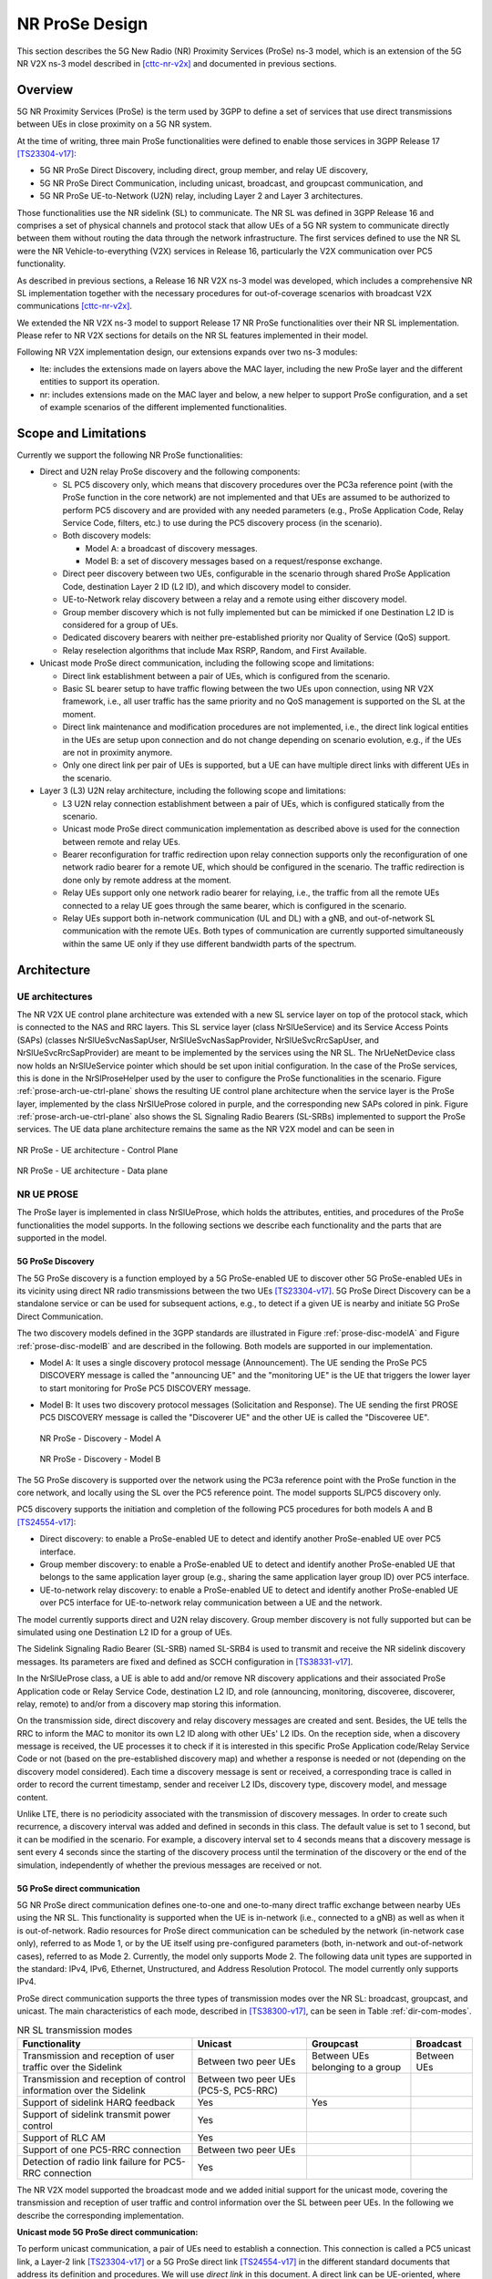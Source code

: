 NR ProSe Design
---------------

This section describes the 5G New Radio (NR) Proximity Services (ProSe) ns-3
model, which is an extension of the 5G NR V2X ns-3 model described in
[cttc-nr-v2x]_ and documented in previous sections.

Overview
********

5G NR Proximity Services (ProSe) is the term used by 3GPP to define a set of
services that use direct transmissions between UEs in close proximity on a 5G
NR system.

At the time of writing, three main ProSe functionalities were defined to enable
those services in 3GPP Release 17 [TS23304-v17]_:

* 5G NR ProSe Direct Discovery, including direct, group member, and relay UE discovery,
* 5G NR ProSe Direct Communication, including unicast, broadcast, and groupcast communication, and
* 5G NR ProSe UE-to-Network (U2N) relay, including Layer 2 and Layer 3 architectures.

Those functionalities use the NR sidelink (SL) to communicate. The NR SL was
defined in 3GPP Release 16 and comprises a set of physical channels and
protocol stack that allow UEs of a 5G NR system to communicate directly between
them without routing the data through the network infrastructure. The first
services defined to use the NR SL were the NR Vehicle-to-everything (V2X)
services in Release 16, particularly the V2X communication over PC5
functionality.

As described in previous sections, a Release 16 NR V2X ns-3 model was
developed, which includes a comprehensive NR SL implementation together with
the necessary procedures for out-of-coverage scenarios with broadcast V2X
communications [cttc-nr-v2x]_.

We extended the NR V2X ns-3 model to support Release 17 NR ProSe
functionalities over their NR SL implementation. Please refer to NR V2X sections
for details on the NR SL features implemented in their model.

Following NR V2X implementation design, our extensions expands over two ns-3
modules:

* lte: includes the extensions made on layers above the MAC layer, including
  the new ProSe layer and the different entities to support its operation.
* nr: includes extensions made on the MAC layer and below, a new helper to
  support ProSe configuration, and a set of  example scenarios of the different
  implemented functionalities.

Scope and Limitations
*********************

Currently we support the following NR ProSe functionalities:

* Direct and U2N relay ProSe discovery and the following components:

  * SL PC5 discovery only, which means that discovery procedures over the PC3a
    reference point (with the ProSe function in the core network) are not
    implemented and that UEs are assumed to be authorized to perform PC5
    discovery and are provided with any needed parameters (e.g., ProSe
    Application Code, Relay Service Code, filters, etc.) to use during the PC5
    discovery process (in the scenario).
  * Both discovery models:

    * Model A: a broadcast of discovery messages.
    * Model B: a set of discovery messages based on a request/response exchange.

  * Direct peer discovery between two UEs, configurable in the scenario through
    shared ProSe Application Code, destination Layer 2 ID (L2 ID), and which
    discovery model to consider.
  * UE-to-Network relay discovery between a relay and a remote using either
    discovery model.
  * Group member discovery which is not fully implemented but can be mimicked
    if one Destination L2 ID is considered for a group of UEs.
  * Dedicated discovery bearers with neither pre-established priority nor
    Quality of Service (QoS) support.
  * Relay reselection algorithms that include Max RSRP, Random, and First
    Available.

* Unicast mode ProSe direct communication, including the following scope and
  limitations:

  * Direct link establishment between a pair of UEs, which is configured from
    the scenario.
  * Basic SL bearer setup to have traffic flowing between the two UEs upon
    connection, using NR V2X framework, i.e., all user traffic has the same
    priority and no QoS management is supported on the SL at the moment.
  * Direct link maintenance and modification procedures are not implemented,
    i.e., the direct link logical entities in the UEs are setup upon connection
    and do not change depending on scenario evolution, e.g., if the UEs are not
    in proximity anymore.
  * Only one direct link per pair of UEs is supported, but a UE can have
    multiple direct links with different UEs in the scenario.

* Layer 3 (L3) U2N relay architecture, including the following scope and
  limitations:

  * L3 U2N relay connection establishment between a pair of UEs, which is
    configured statically from the scenario.
  * Unicast mode ProSe direct communication implementation as described above
    is used for the connection between remote and relay UEs.
  * Bearer reconfiguration for traffic redirection upon relay connection
    supports only the reconfiguration of one network radio bearer for a remote
    UE, which should be configured in the scenario. The traffic redirection is
    done only by remote address at the moment.
  * Relay UEs support only one network radio bearer for relaying, i.e., the
    traffic from all the remote UEs connected to a relay UE goes through the
    same bearer, which is configured in the scenario.
  * Relay UEs support both in-network communication (UL and DL) with a gNB, and
    out-of-network SL communication with the remote UEs. Both types of
    communication are currently supported simultaneously within the same UE
    only if they use different bandwidth parts of the spectrum.


Architecture
************

UE architectures
================
The NR V2X UE control plane architecture was extended with a new SL service
layer on top of the protocol stack, which is connected to the NAS and RRC
layers. This SL service layer (class NrSlUeService) and its Service Access
Points (SAPs) (classes NrSlUeSvcNasSapUser, NrSlUeSvcNasSapProvider,
NrSlUeSvcRrcSapUser, and NrSlUeSvcRrcSapProvider) are meant to be implemented
by the services using the NR SL. The NrUeNetDevice class now holds an
NrSlUeService pointer which should be set upon initial configuration.
In the case of the ProSe services, this is done in the NrSlProseHelper used by
the user to configure the ProSe functionalities in the scenario.
Figure :ref:`prose-arch-ue-ctrl-plane` shows the resulting UE control plane
architecture when the service layer is the ProSe layer, implemented by the
class NrSlUeProse colored in purple, and the corresponding new SAPs colored in
pink. Figure :ref:`prose-arch-ue-ctrl-plane` also shows the SL Signaling Radio
Bearers (SL-SRBs) implemented to support the ProSe services. The UE data plane
architecture remains the same as the NR V2X model and can be seen in


.. _prose-arch-ue-ctrl-plane:

.. figure:: figures/prose-arch-ue-ctrl-plane.*
   :align: center
   :scale: 60%

   NR ProSe - UE architecture - Control Plane


.. _prose-arch-ue-data-plane:

.. figure:: figures/prose-arch-ue-data-plane.*
   :align: center
   :scale: 45%

   NR ProSe - UE architecture - Data plane


NR UE PROSE
===========

The ProSe layer is implemented in class NrSlUeProse, which holds the attributes,
entities, and procedures of the ProSe functionalities the model supports.
In the following sections we describe each functionality and the parts that are
supported in the model.

5G ProSe Discovery
##################

The 5G ProSe discovery is a function employed by a 5G ProSe-enabled UE to
discover other 5G ProSe-enabled UEs in its vicinity using direct NR radio
transmissions between the two UEs [TS23304-v17]_. 5G ProSe Direct
Discovery can be a standalone service or can be used for subsequent actions,
e.g., to detect if a given UE is nearby and initiate 5G ProSe Direct
Communication.

The two discovery models defined in the 3GPP standards are illustrated in
Figure :ref:`prose-disc-modelA` and Figure :ref:`prose-disc-modelB` and are
described in the following. Both models are supported in our implementation.

* Model A: It uses a single discovery protocol message (Announcement).
  The UE sending the ProSe PC5 DISCOVERY message is called the "announcing
  UE" and the "monitoring UE" is the UE that triggers the lower layer to
  start monitoring for ProSe PC5 DISCOVERY message.
* Model B: It uses two discovery protocol messages (Solicitation and Response).
  The UE sending the first PROSE PC5 DISCOVERY message is called the
  "Discoverer UE" and the other UE is called the "Discoveree UE".

  .. _prose-disc-modelA:

  .. figure:: figures/prose-disc-modelA.*
     :align: center
     :scale: 60%

     NR ProSe - Discovery - Model A

  .. _prose-disc-modelB:

  .. figure:: figures/prose-disc-modelB.*
     :align: center
     :scale: 45%

     NR ProSe - Discovery - Model B




The 5G ProSe discovery is supported over the network using the PC3a reference
point with the ProSe function in the core network, and locally using the SL
over the PC5 reference point. The model supports SL/PC5 discovery only.

PC5 discovery supports the initiation and completion of the following PC5
procedures for both models A and B [TS24554-v17]_:

* Direct discovery: to enable a ProSe-enabled UE to detect and identify another
  ProSe-enabled UE over PC5 interface.
* Group member discovery: to enable a ProSe-enabled UE to detect and identify
  another ProSe-enabled UE that belongs to the same application layer group
  (e.g., sharing the same application layer group ID) over PC5 interface.
* UE-to-network relay discovery: to enable a ProSe-enabled UE to detect and
  identify another ProSe-enabled UE over PC5 interface for UE-to-network relay
  communication between a UE and the network.

The model currently supports direct and U2N relay discovery. Group member
discovery is not fully supported but can be simulated using one Destination
L2 ID for a group of UEs.

The Sidelink Signaling Radio Bearer (SL-SRB) named SL-SRB4 is used to transmit
and receive the NR sidelink discovery messages. Its parameters are fixed and
defined as SCCH configuration in [TS38331-v17]_.


In the NrSlUeProse class, a UE is able to add and/or remove NR discovery
applications and their associated ProSe Application code or Relay Service Code,
destination L2 ID, and role (announcing, monitoring, discoveree, discoverer,
relay, remote) to and/or from a discovery map storing this information.

On the transmission side, direct discovery and relay discovery messages are
created and sent. Besides, the UE tells the RRC to inform the MAC to monitor
its own L2 ID along with other UEs' L2 IDs.
On the reception side, when a discovery message is received, the UE processes
it to check if it is interested in this specific ProSe Application code/Relay
Service Code or not (based on the pre-established discovery map) and whether a
response is needed or not (depending on the discovery model considered).
Each time a discovery message is sent or received, a corresponding trace is
called in order to record the current timestamp, sender and receiver L2 IDs,
discovery type, discovery model, and message content.

Unlike LTE, there is no periodicity associated with the transmission of
discovery messages. In order to create such recurrence, a discovery interval
was added and defined in seconds in this class. The default value is set to
1 second, but it can be modified in the scenario. For example, a discovery
interval set to 4 seconds means that a discovery message is sent every
4 seconds since the starting of the discovery process until the termination of
the discovery or the end of the simulation, independently of whether the
previous messages are received or not.


5G ProSe direct communication
#############################

5G NR ProSe direct communication defines one-to-one and one-to-many direct
traffic exchange between nearby UEs using the NR SL.
This functionality is supported when the UE is in-network (i.e., connected to a
gNB) as well as when it is out-of-network.
Radio resources for ProSe direct communication can be scheduled by the network
(in-network case only), referred to as Mode 1, or by the UE itself using
pre-configured parameters (both, in-network and out-of-network cases), referred
to as Mode 2. Currently, the model only supports Mode 2.
The following data unit types are supported in the standard: IPv4, IPv6,
Ethernet, Unstructured, and Address Resolution Protocol. The model currently
only supports IPv4.

ProSe direct communication supports the three types of transmission modes over
the NR SL: broadcast, groupcast, and unicast. The main characteristics of each
mode, described in [TS38300-v17]_, can be seen in
Table :ref:`dir-com-modes`.



.. _dir-com-modes:

.. table:: NR SL transmission modes
   :class: table

   +-----------------------------------------------------------------------------+-----------------------+-----------------------+-----------------------+
   | **Functionality**                                                           | **Unicast**           | **Groupcast**         | **Broadcast**         |
   +-----------------------------------------------------------------------------+-----------------------+-----------------------+-----------------------+
   | Transmission and reception of user traffic over the Sidelink                | Between two peer UEs  | Between UEs belonging | Between UEs           |
   |                                                                             |                       | to a group            |                       |
   +-----------------------------------------------------------------------------+-----------------------+-----------------------+-----------------------+
   | Transmission and reception of control information over the Sidelink         | Between two peer UEs  |                       |                       |
   |                                                                             | (PC5-S, PC5-RRC)      |                       |                       |
   +-----------------------------------------------------------------------------+-----------------------+-----------------------+-----------------------+
   | Support of sidelink HARQ feedback                                           | Yes                   | Yes                   |                       |
   +-----------------------------------------------------------------------------+-----------------------+-----------------------+-----------------------+
   | Support of sidelink transmit power control                                  | Yes                   |                       |                       |
   +-----------------------------------------------------------------------------+-----------------------+-----------------------+-----------------------+
   | Support of RLC AM                                                           | Yes                   |                       |                       |
   +-----------------------------------------------------------------------------+-----------------------+-----------------------+-----------------------+
   | Support of one PC5-RRC connection                                           | Between two peer UEs  |                       |                       |
   +-----------------------------------------------------------------------------+-----------------------+-----------------------+-----------------------+
   | Detection of radio link failure for PC5-RRC connection                      | Yes                   |                       |                       |
   +-----------------------------------------------------------------------------+-----------------------+-----------------------+-----------------------+

The NR V2X model supported the broadcast mode and we added initial support for
the unicast mode, covering the transmission and reception of user traffic and
control information over the SL between peer UEs. In the following we describe
the corresponding implementation.

**Unicast mode 5G ProSe direct communication:**

To perform unicast communication, a pair of UEs need to establish a connection.
This connection is called a PC5 unicast link, a Layer-2 link [TS23304-v17]_
or a 5G ProSe direct link [TS24554-v17]_ in the different standard
documents that address its definition and procedures. We will use *direct link*
in this document.
A direct link can be UE-oriented, where the UE establishes a connection with
another known UE, or service-oriented, where multiple UEs may provide the
required service, resulting in several direct links established with the
initiating UE. Currently, the model only supports UE-oriented direct links.
The standard supports that a pair of UEs can establish multiple simultaneous
direct links with each other to satisfy their application(s) requirements.
The model currently supports only one direct link per pair of UEs, but a UE can
have multiple direct links, each one with a different UE.

The NrSlUeProse class provides a function to add a direct link connection in
the UE where it is installed, which creates the corresponding instance of the
direct link and keeps track of its status and the context it belongs to
(unicast only connection, or connection for U2N relay). Each UE in the direct
link should have a direct link instance.

In the model, a direct link is implemented by the class NrSlUeProseDirectLink
which interacts with the NrSlUeProse class using the NrSlUeProseDirLnkSapUser
and NrSlUeProseDirLnkSapProvider SAPs, as shown in Figure :ref:`prose-arch-dir-link`


.. _prose-arch-dir-link:

.. figure:: figures/prose-arch-dir-link.*
   :align: center
   :scale: 45%

   NR ProSe - UE Architecture - Control Plane - Direct Link




The NrSlUeProseDirectLink instance keeps track of the information of the UEs in
the direct link as well as other parameters used by the ProSe direct link
procedures.
The logic of the supported ProSe direct link procedures is implemented on the
NrSlUeProseDirectLink as well, which includes transmission and reception of PC5
Signaling (PC5-S) messages.

The NrSlUeProse instance uses the NrSlUeProseDirLnkSapProvider of the
corresponding NrSlUeProseDirectLink instance to deliver received PC5-S
messages, and the NrSlUeProseDirectLink instance process them depending on the
ongoing procedure(s).
The NrSlUeProseDirectLink instance uses the corresponding
NrSlUeProseDirLnkSapUser to instruct the NrSlUeProse instance to send PC5-S
messages to a given destination and also to notify of any direct link state
changes.
We extended the lower layers to support SL-SRBs as we describe in the following
sections, and the NrSlUeProse class is in charge of instructing the creation
and configuration of the appropriate SL-SRB and the transmission of the PC5-S
messages on them upon reception from an NrSlUeProseDirectLink instance.


The 3GPP standard defines procedures to establish, modify, maintain, and
release a direct link between two UEs ([TS24554-v17]_, Section 7.2).
We prioritized the system level performance evaluation of an established link,
and currently the only implemented procedure is the ProSe direct link
establishment procedure. This also means that once a direct link is established
it remains so until the end of the simulation.


The UE-oriented direct link establishment procedure can be seen in
Figure :ref:`prose-comm-dir-link-establishment`. The initiating UE sends a
PROSE DIRECT LINK ESTABLISHMENT REQUEST (PDL-Es-Rq) message to the target UE
and starts the retransmission timer T5080. The target UE receives the PDL-Es-Rq
message and if a direct link can be established, it sends a
PROSE DIRECT LINK ESTABLISHMENT ACCEPT (PDL-Es-Ac) message back to the
initiating UE. Otherwise, it sends a PROSE DIRECT LINK ESTABLISHMENT REJECT
(PDL-Es-Rj) message.
Upon reception of the PDL-Es-Ac, the Initiating UE stops T5080 timer and the
link is considered established. Upon expiration of the T5080 timer the
initiating UE retransmits the PDL-Es-Rq message.
These messages are PC5-S messages which are defined on [TS24554-v17]_
and transmitted over SL signaling radio bearers (SL-SRBs) as listed in
Table :ref:`prose-comm-sl-srbs`.
The establishment messages structure are implemented as headers in the model by
the classes ProseDirectLinkEstablishmentRequest,
ProseDirectLinkEstablishmentAccept, and ProseDirectLinkEstablishmentReject.
A trace source was defined in the NrSlUeProse class that is fired upon
transmission and reception of PC5-S messages and exports information about the
source, destination, and the message packet itself.
The standard defines security procedures to be executed during the
establishment procedure, which involve the exchange of PC5-S security messages.
These security procedures are not implemented in the model, and are assumed to
be successful during the establishment procedure.


.. _prose-comm-dir-link-establishment:

.. figure:: figures/prose-comm-dir-link-establishment.*
   :align: center
   :scale: 65%

   NR ProSe - UE-oriented direct link establishment procedure


.. _prose-comm-sl-srbs:

.. table:: Configuration of SL bearers used for ProSe direct communication.
  :class: table

  +---------------+---------+--------+--------------+---------------------+------------------------------+-----------------------------------------+
  | **Channel**   | **LCG** | **LC** | **Priority** | **Sidelink bearer** | **Purpose**                  | **Establishment PC5-S message**         |
  +---------------+---------+--------+--------------+---------------------+------------------------------+-----------------------------------------+
  |               |         | 0      |              | SL-SRB0             | Unprotected PC5-S messages   | PDL-Es-Rq                               |
  +               +         +--------+              +---------------------+------------------------------+-----------------------------------------+
  |               |         | 1      |              | SL-SRB1             | Security PC5-S messages      |                                         |
  + SCCH          +    0    +--------+      1       +---------------------+------------------------------+-----------------------------------------+
  |               |         | 2      |              | SL-SRB1             | Protected PC5-S messages     |   PDL-Es-Ac, PDL-Es-Rj                  |
  +               +         +--------+              +---------------------+------------------------------+-----------------------------------------+
  |               |         | 3      |              | SL-SRB1             | PC5-RRC messages             |                                         |
  +---------------+---------+--------+--------------+---------------------+------------------------------+-----------------------------------------+
  | STCH          |         | 5-N    |              | SL-SRB0             | Traffic                      |                                         |
  +---------------+---------+--------+--------------+---------------------+------------------------------+-----------------------------------------+


When a direct link is added on the NrSlUeProse class, the corresponding method
has a flag to indicate if the UE is an initiating UE. When this flag is set to
true, the UE will assume the role of initiating UE and start the direct link
establishment procedure after the configuration of the NrSlUeProseDirectLink
instance. If the flag is set to false, the NrSlUeProseDirectLink instance will
be created, but the UE assumes the role of target UE and will only react to the
reception of the PDL-Es-Rq message from the initiating UE.

Once the procedure ends successfully and the direct link state change to
"ESTABLISHED" in the UE, the NrSlUeProse instructs the lower layers to activate
the corresponding SL Data Radio Bearer (SL-DRB) and Traffic Flow Templates
(TFTs) to exchange user traffic with the peer UE in the direct link. The
standard defines procedures to setup IP addressing and configuration within the
direct link. Currently, the model uses a simplified IPv4 configuration for the
UEs in the direct link in which the IPv4 addresses of the UEs are exchanged in
the PC5-S messages of the establishment procedure using the Ipv4AddrTag class.

5G ProSe UE-to-network relay
############################

The 5G ProSe UE-to-network (U2N) relay functionality enables an in-network UE
(U2N relay UE) to extend the network connectivity to another nearby UE (remote
UE) by using ProSe direct communication over the NR SL.
Two U2N relay architectures are defined in the 3GPP standard [TS23304-v17]_.
The first is the Layer 3 (L3) architecture in which the relay of data packets
in the SL is performed at the network layer, and remote UEs connected to an L3
U2N relay are transparent to the network.
The second is the Layer 2 (L2) architecture in which the relaying in the SL
occurs within the L2, in a newly defined adaptation sublayer over the RLC
sublayer. A remote UE connected to an L2 U2N relay is seen by the network as
a regular UE (i.e., as if it was directly connected to the network), which
gives the network control of the connection and services.
In the model, we currently support the L3 U2N relay architecture only, which
can be seen in Figure :ref:`prose-l3-rleay-arch`

.. _prose-l3-rleay-arch:

.. figure:: figures/prose-l3-relay-arch.*
   :align: center
   :scale: 80%

   NR ProSe - Layer 3 UE-to-Network Relay Architecture


A remote UE seeking to access the network using an L3 U2N relay UE first uses
U2N relay discovery to detect U2N Relay UEs in the vicinity, selects the most
suitable one, and then starts a UE-oriented direct link establishment with it.
Once the direct link is established, further configuration in the relay UE and
in the network is performed to setup the packet relaying.
Currently, to support L3 U2N relay simulations, we can either directly
establish an L3 U2N relay connection between two specific UEs, skipping the
U2N relay discovery and selection in the simulation scenario, or configure the
UE with one of the available relay selection algorithms.
If we directly establish the connection we create an extended version of a
direct link connection between two UEs (the relay UE and the remote UE).
Please note that the relay UE should be associated to a gNB and connected
to the network in the simulation.

The NrSlUeProse class provides a function to add a direct link connection in
the UE, which has two parameters related to U2N relay connection. The first one
is a flag indicating if the direct link connection is actually for a U2N relay
connection. When the flag is true, both the NrSlUeProse and the
NrSlUeProseDirectLink keep this information in their contexts and react
accordingly during the direct link procedures. The second U2N relay related
parameter is the Relay Service Code, which is an identifier of the relay
service the relay UE provides and the remote UE is interested in.
In the U2N relay direct link establishment procedure, the remote UE takes the
role of initiating UE and the relay UE is the target UE, and they should be
configured this way when adding the direct link connection to each UE.

The NrSlUeProse class also provides a a function to set the relay reselection
algorithm. If we confgirure the UE with a selection algorithm then the UE will
periodically decide when and which relay to connect to. Currently, a
selection algorithm is invoked when relays are discovered during the
discovery period, or when new RSRP values are recorded for an available
relay. The Max RSRP relay selection algorithm selects the relay with the
highest recorded RSRP when it is invoked. The First Available algorithm
picks the first relay that was discovered. The Random algorithm randomly
picks a relay from the discovered list.

When the direct link is for relaying, the NrSlUeProse instance performs two
extra steps once the establishment procedure ends successfully. First, it
instructs the Evolved Packet Core (EPC) helper to configure the
\EpcPgwApplication to route the packets directed to the remote UE towards the
relay UE. Second, it instructs the NAS to (re)configure the UL and SL data
bearers to have the data packets flowing in the appropriate path depending on
the role of the UE (relay UE or remote UE).


NR EPC UE NAS
=============

NrEpcUeNas class was updated with the SAP provider functions for its interface
with the sidelink service layer (e.g., the NrSlUeProse class), including the
activation of SL-DRBs and (re)configuration of the data bearers (UL and SL
where it applies) upon a U2N relay  connection. The implementation also
includes a function that moves the received packet through the correct path
when the UE is acting as an L3 U2N relay UE, and a trace source that exposes
the packet information and the corresponding path.

NR UE RRC
=========

The NrUeRrc was extended with the SAP provider functions for its interface
with the sidelink service layer (e.g., the NrSlUeProse class). The services
NrUeRrc provides to the service layer include the addition and activation
of sidelink signaling radio bearers (SL-SRB0 to SL-SRB3 used for Unicast mode
5G ProSe direct communication signaling messages, and SL-SRB4 used for
discovery messages) and the transmission of the corresponding messages to lower
layers. It also includes the implementation of two methods that instruct lower
layers to monitor messages directed to a specified L2 ID and the UE's own L2 ID.
The SL-SRBs information is stored on instances of the
NrSlSignallingRadioBearerInfo or NrSlDiscoveryRadioBearerInfo, including the
logical channel configuration and the PDCP and RLC stacks (NrPdcp and NrRlc
respectively), and the connection with lower layers is done similarly to
SL-DRBs by using the corresponding SAPs with the NrSlBwpManagerUe and NrUeMac
classes.
Signaling and discovery messages received from lower layers are passed to the
service layer using the corresponding SAP.


NR SL UE RRC
============

The class NrSlUeRrcSapUser (i.e., interface exported by the NrSlUeRrc and
called by the NrUeRrc) was extended with the definition of the methods to add
and retrieve transmission and reception SL-SRBs for both direct communication
and direct discovery.
These methods were further implemented in the NrSlUeRrc class which stores the
instances of the  NrSlSignallingRadioBearerInfo or NrSlDiscoveryRadioBearerInfo
created in the NrUeRrc for each SL-SRB.


NR UE BWP MANAGER
=================

The NrSlBwpManagerUe class is in charge of storing radio bearers and logical
channels information and of multiplexing them to/from the appropriate MAC
entities. This class was extended with functions to add SL-SRB's logical
channels to transport signaling messages needed for unicast direct
communication procedures and discovery messages. NrSlUeBwpmRrcSapProvider
class was extended with the interface definition that allows NrUeRrc to use
those methods.


NR UE MAC
=========

NrUeMac was enhanced to exclude non monitored slots from the transmission
opportunities used for resource selection when sensing-based resource selection
is used.
We also extended the NrSlUeMacSchedulerSimple scheduler, which is used for the
selection of SL resources within the resource selection window in the
sensing-based resource selection. The scheduler now can select resources for
multiple logical channels if they have packets to transmit.
The logical channels are served by priority order and by creation order within
the same priority.

LTE PGW
=======

EpcPgwApplication was extended with a method to register a remote UE upon
connection to a U2N  relay UE, and with the logic to route the packets directed
to the remote UE towards the corresponding U2N relay UE.


LTE EPC HELPER
==============

The EpcHelper class was extended with the definition of a method to inform the
PGW/SGW of a new remote UE connected to a U2N relay UE. This method is called
by the NrSlUeProse when configuring SL-DRBs for relay communication upon a
remote UE connection to a U2N relay UE. The method was implemented in the
NoBackhaulEpcHelper class which inherits from EpcHelper and is the base class
for the NrPointToPointEpcHelper used in the scenarios. NoBackhaulEpcHelper uses
an instance of the EpcPgwApplication class with the extension mentioned above
to achieve the objective.

NR PROSE HELPER
===============

The NrSlProseHelper was created to assist the users with the configuration of
the ProSe functionalities in the simulation scenarios.
It offers a method to prepare the UEs for the ProSe functionalities which
internally installs the NrSlUeProse layer on each device and connects the
corresponding SAPs to the rest of the stack. The NrSlProseHelper also offers
different methods depending on the functionality the user wants to use:

**5G ProSe Discovery:**

In the NrSlProseHelper class, direct and relay discovery can be started or
stopped for a specific UE. The related functions from the NrSlUeProse class
are called to complete the process.

**Unicast mode 5G ProSe direct communication:**
To setup a simulation with 5G ProSe unicast direct communication, two methods
of the NrSlProseHelper are used. The first is a method to prepare UEs for
unicast, which configures the NrSlUeProse instances accordingly. The second
method is used from the scenario to establish a direct link between two given
UEs at a given simulation time. The method takes care of the configuration and
sets the direct link connection in both of the UEs, NrSlUeProse instances with
their corresponding roles at the given simulation time.

**5G ProSe L3 UE-to-network relay:**
For the L3 U2N relay, the NrSlProseHelper also offers two methods to configure
the functionality. The first one is used to install the configuration on the UEs
that will act as L3 U2N relay UEs. This method activates the Evolved Packet
System (EPS) bearer to be used for relaying traffic on each relay UE device,
adds the corresponding configuration to the NrSlUeProse instances, and
configures the EpcHelper to be used during the simulation.
The other method is used to establish a 5G ProSe L3 U2N relay connection
between two given UEs (a remote UE and a relay UE) at a given simulation time.
This method configures the NrSlUeProse instances and schedules the creation of
the corresponding direct link instances in both UEs participating in the U2N
relay connection (Remote UE is the initiating UE of the direct link and relay
UE is the target UE) for the corresponding simulation time.


.. [cttc-nr-v2x] ns-3 NR module with V2X extensions, available at https://gitlab.com/cttc-lena/nr/-/blob/nr-v2x-dev/README.md
.. [TS23304-v17] 3GPP TS 23.304, Technical Specification Group Services and System Aspects; Proximity based Services (ProSe) in the 5G System (5GS) (Release 17), v17.2.2, Mar. 2022.
.. [TS24554-v17] 3GPP TS 24.554, Technical Specification Group Core Network and Terminals; Proximity-services (ProSe) in 5G System (5GS) protocol aspects; Stage 3, v17.0.0, Mar. 2022.
.. [TS38331-v17] 3GPP TS 38.331, Technical Specification Group Radio Access Network; NR; Radio Resource Control (RRC) protocol specification, v17.0.0, Mar. 2022.
.. [TS38300-v17] 3GPP TS 38.300, Technical Specification Group Services and System Aspects; NR; NR and NG-RAN Overall Description; Stage 2 (Release 17), v17.0.0, Mar. 2022.
